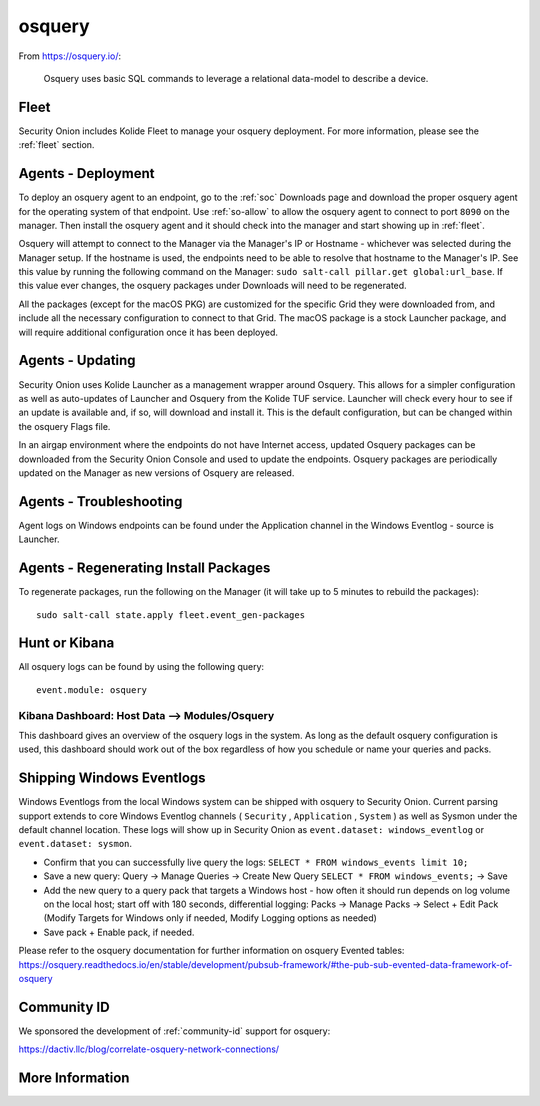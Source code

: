 .. _osquery:

osquery
=======

From https://osquery.io/:

    Osquery uses basic SQL commands to leverage a relational data-model to describe a device.
      
Fleet
-----

Security Onion includes Kolide Fleet to manage your osquery deployment. For more information, please see the :ref:`fleet` section.

Agents - Deployment
-------------------

To deploy an osquery agent to an endpoint, go to the :ref:`soc` Downloads page and download the proper osquery agent for the operating system of that endpoint. Use :ref:`so-allow` to allow the osquery agent to connect to port ``8090`` on the manager. Then install the osquery agent and it should check into the manager and start showing up in :ref:`fleet`.

Osquery will attempt to connect to the Manager via the Manager's IP or Hostname - whichever was selected during the Manager setup. If the hostname is used, the endpoints need to be able to resolve that hostname to the Manager's IP. See this value by running the following command on the Manager:  ``sudo salt-call pillar.get global:url_base``. If this value ever changes, the osquery packages under Downloads will need to be regenerated.

All the packages (except for the macOS PKG) are customized for the specific Grid they were downloaded from, and include all the necessary configuration to connect to that Grid. The macOS package is a stock Launcher package, and will require additional configuration once it has been deployed.

Agents - Updating
-----------------

Security Onion uses Kolide Launcher as a management wrapper around Osquery. This allows for a simpler configuration as well as auto-updates of Launcher and Osquery from the Kolide TUF service. Launcher will check every hour to see if an update is available and, if so, will download and install it. This is the default configuration, but can be changed within the osquery Flags file.

In an airgap environment where the endpoints do not have Internet access, updated Osquery packages can be downloaded from the Security Onion Console and used to update the endpoints. Osquery packages are periodically updated on the Manager as new versions of Osquery are released. 


Agents - Troubleshooting
------------------------

Agent logs on Windows endpoints can be found under the Application channel in the Windows Eventlog - source is Launcher.


Agents - Regenerating Install Packages
--------------------------------------

To regenerate packages, run the following on the Manager (it will take up to 5 minutes to rebuild the packages):

::

    sudo salt-call state.apply fleet.event_gen-packages

Hunt or Kibana
--------------

All osquery logs can be found by using the following query:

::

    event.module: osquery

Kibana Dashboard: Host Data --> Modules/Osquery
~~~~~~~~~~~~~~~~~~~~~~~~~~~~~~~~~~~~~~~~~~~~~~~

This dashboard gives an overview of the osquery logs in the system. As long as the default osquery configuration is used, this dashboard should work out of the box regardless of how you schedule or name your queries and packs.

Shipping Windows Eventlogs
--------------------------

Windows Eventlogs from the local Windows system can be shipped with osquery to Security Onion. Current parsing support extends to core Windows Eventlog channels ( ``Security`` , ``Application`` , ``System`` ) as well as Sysmon under the default channel location. These logs will show up in Security Onion as ``event.dataset: windows_eventlog`` or ``event.dataset: sysmon``.

- Confirm that you can successfully live query the logs: ``SELECT * FROM windows_events limit 10;``

- Save a new query: Query -> Manage Queries -> Create New Query ``SELECT * FROM windows_events;`` -> Save

- Add the new query to a query pack that targets a Windows host - how often it should run depends on log volume on the local host; start off with 180 seconds, differential logging: Packs -> Manage Packs -> Select + Edit Pack (Modify Targets for Windows only if needed, Modify Logging options as needed)

- Save pack + Enable pack, if needed.

Please refer to the osquery documentation for further information on osquery Evented tables: https://osquery.readthedocs.io/en/stable/development/pubsub-framework/#the-pub-sub-evented-data-framework-of-osquery

Community ID
------------

We sponsored the development of :ref:`community-id` support for osquery:

https://dactiv.llc/blog/correlate-osquery-network-connections/

More Information
----------------

.. seealso::

    For more information about osquery, please see https://osquery.io/.
